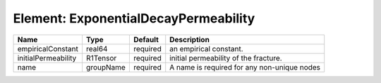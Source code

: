 Element: ExponentialDecayPermeability
=====================================

=================== ========= ======== =========================================== 
Name                Type      Default  Description                                 
=================== ========= ======== =========================================== 
empiricalConstant   real64    required an empirical constant.                      
initialPermeability R1Tensor  required  initial permeability of the fracture.      
name                groupName required A name is required for any non-unique nodes 
=================== ========= ======== =========================================== 


